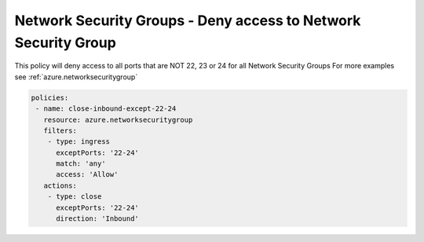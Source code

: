 Network Security Groups - Deny access to Network Security Group
===============================================================

This policy will deny access to all ports that are NOT 22, 23 or 24 for all Network Security Groups
For more examples see :ref:`azure.networksecuritygroup`

.. code-block:: yaml

      policies:
       - name: close-inbound-except-22-24
         resource: azure.networksecuritygroup
         filters:
          - type: ingress
            exceptPorts: '22-24'
            match: 'any'
            access: 'Allow'
         actions:
          - type: close
            exceptPorts: '22-24'
            direction: 'Inbound'


